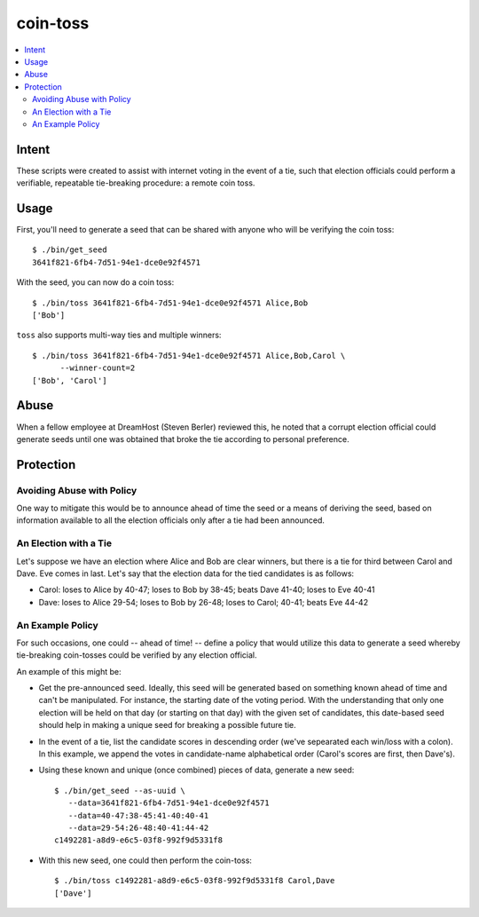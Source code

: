 ~~~~~~~~~
coin-toss
~~~~~~~~~

.. contents::
   :local:

Intent
======

These scripts were created to assist with internet voting in the event of a
tie, such that election officials could perform a verifiable, repeatable
tie-breaking procedure: a remote coin toss.


Usage
=====

First, you'll need to generate a seed that can be shared with anyone who will
be verifying the coin toss::

  $ ./bin/get_seed
  3641f821-6fb4-7d51-94e1-dce0e92f4571

With the seed, you can now do a coin toss::

  $ ./bin/toss 3641f821-6fb4-7d51-94e1-dce0e92f4571 Alice,Bob
  ['Bob']

``toss`` also supports multi-way ties and multiple winners::

  $ ./bin/toss 3641f821-6fb4-7d51-94e1-dce0e92f4571 Alice,Bob,Carol \
        --winner-count=2
  ['Bob', 'Carol']


Abuse
=====

When a fellow employee at DreamHost (Steven Berler) reviewed this, he noted
that a corrupt election official could generate seeds until one was obtained
that broke the tie according to personal preference.


Protection
==========


Avoiding Abuse with Policy
--------------------------

One way to mitigate this would be to announce ahead of time the seed or a
means of deriving the seed, based on information available to all the election
officials only after a tie had been announced.


An Election with a Tie
-----------------------

Let's suppose we have an election where Alice and Bob are clear winners, but
there is a tie for third between Carol and Dave. Eve comes in last. Let's say
that the election data for the tied candidates is as follows:

* Carol: loses to Alice by 40-47; loses to Bob by 38-45; beats Dave 41-40;
  loses to Eve 40-41

* Dave: loses to Alice 29-54; loses to Bob by 26-48; loses to Carol; 40-41;
  beats Eve 44-42


An Example Policy
-----------------

For such occasions, one could -- ahead of time! -- define a policy that would
utilize this data to generate a seed whereby tie-breaking coin-tosses could be
verified by any election official.

An example of this might be:

* Get the pre-announced seed. Ideally, this seed will be generated based on
  something known ahead of time and can't be manipulated. For instance, the
  starting date of the voting period. With the understanding that only one
  election will be held on that day (or starting on that day) with the given
  set of candidates, this date-based seed should help in making a unique seed
  for breaking a possible future tie.

* In the event of a tie, list the candidate scores in descending order (we've
  sepearated each win/loss with a colon). In this example, we append the votes
  in candidate-name alphabetical order (Carol's scores are first, then Dave's).

* Using these known and unique (once combined) pieces of data, generate a new
  seed::

     $ ./bin/get_seed --as-uuid \
        --data=3641f821-6fb4-7d51-94e1-dce0e92f4571
        --data=40-47:38-45:41-40:40-41
        --data=29-54:26-48:40-41:44-42
     c1492281-a8d9-e6c5-03f8-992f9d5331f8

* With this new seed, one could then perform the coin-toss::

     $ ./bin/toss c1492281-a8d9-e6c5-03f8-992f9d5331f8 Carol,Dave
     ['Dave']
